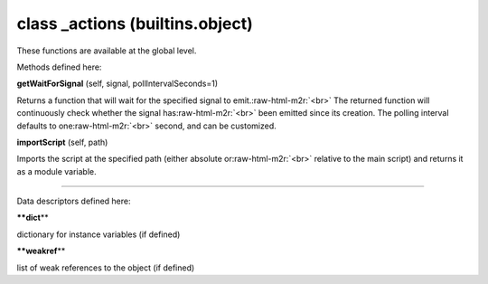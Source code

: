 .. role:: raw-html-m2r(raw)
   :format: html


class **_actions** (builtins.object)  
------------------------------------------

These functions are available at the global level.  

Methods defined here:  

**getWaitForSignal** (self, signal, pollIntervalSeconds=1)

Returns a function that will wait for the specified signal to emit.\ :raw-html-m2r:`<br>`
The returned function will continuously check whether the signal has\ :raw-html-m2r:`<br>`
been emitted since its creation. The polling interval defaults to one\ :raw-html-m2r:`<br>`
second, and can be customized.

**importScript** (self, path)

Imports the script at the specified path (either absolute or\ :raw-html-m2r:`<br>`
relative to the main script) and returns it as a module variable.

----

Data descriptors defined here:  

**\ **dict**\ **

dictionary for instance variables (if defined)

**\ **weakref**\ **

list of weak references to the object (if defined)
